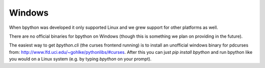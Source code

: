 .. _windows:

Windows
=======
When bpython was developed it only supported Linux and we grew support for
other platforms as well.

There are no official binaries for bpython on Windows (though this is something
we plan on providing in the future).

The easiest way to get `bpython.cli` (the curses frontend running) is to install
an unofficial windows binary for pdcurses from:
http://www.lfd.uci.edu/~gohlke/pythonlibs/#curses. After this you can just
`pip install bpython` and run bpython like you would on a Linux system (e.g.
by typing `bpython` on your prompt).
